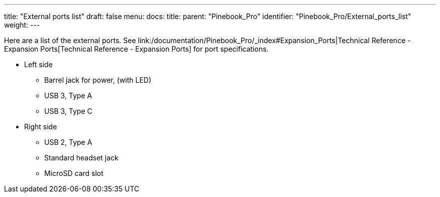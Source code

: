 ---
title: "External ports list"
draft: false
menu:
  docs:
    title:
    parent: "Pinebook_Pro"
    identifier: "Pinebook_Pro/External_ports_list"
    weight: 
---


Here are a list of the external ports. See link:/documentation/Pinebook_Pro/_index#Expansion_Ports|Technical Reference - Expansion Ports[Technical Reference - Expansion Ports] for port specifications.

* Left side
** Barrel jack for power, (with LED)
** USB 3, Type A
** USB 3, Type C
* Right side
** USB 2, Type A
** Standard headset jack
** MicroSD card slot

